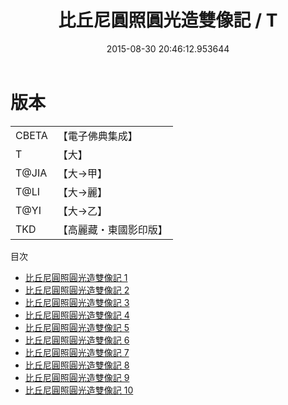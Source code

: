 #+TITLE: 比丘尼圓照圓光造雙像記 / T

#+DATE: 2015-08-30 20:46:12.953644
* 版本
 |     CBETA|【電子佛典集成】|
 |         T|【大】     |
 |     T@JIA|【大→甲】   |
 |      T@LI|【大→麗】   |
 |      T@YI|【大→乙】   |
 |       TKD|【高麗藏・東國影印版】|
目次
 - [[file:KR6k0198_001.txt][比丘尼圓照圓光造雙像記 1]]
 - [[file:KR6k0198_002.txt][比丘尼圓照圓光造雙像記 2]]
 - [[file:KR6k0198_003.txt][比丘尼圓照圓光造雙像記 3]]
 - [[file:KR6k0198_004.txt][比丘尼圓照圓光造雙像記 4]]
 - [[file:KR6k0198_005.txt][比丘尼圓照圓光造雙像記 5]]
 - [[file:KR6k0198_006.txt][比丘尼圓照圓光造雙像記 6]]
 - [[file:KR6k0198_007.txt][比丘尼圓照圓光造雙像記 7]]
 - [[file:KR6k0198_008.txt][比丘尼圓照圓光造雙像記 8]]
 - [[file:KR6k0198_009.txt][比丘尼圓照圓光造雙像記 9]]
 - [[file:KR6k0198_010.txt][比丘尼圓照圓光造雙像記 10]]
